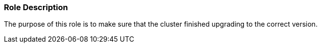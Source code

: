 Role Description
~~~~~~~~~~~~~~~~

The purpose of this role is to make sure that the cluster finished upgrading to the correct version.
